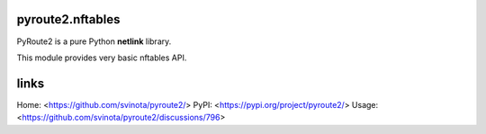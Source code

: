 pyroute2.nftables
=================

PyRoute2 is a pure Python **netlink** library.

This module provides very basic nftables API.

links
=====

Home: <https://github.com/svinota/pyroute2/>
PyPI: <https://pypi.org/project/pyroute2/>
Usage: <https://github.com/svinota/pyroute2/discussions/796>
